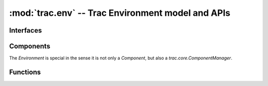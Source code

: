 :mod:`trac.env` -- Trac Environment model and APIs
==================================================

.. module :: trac.env

Interfaces
----------

.. autoclass :: trac.env.IEnvironmentSetupParticipant
   :members:

   See also :extensionpoints:`trac.env.IEnvironmentSetupParticipant`

.. autoclass :: trac.env.ISystemInfoProvider
   :members:

   See also :extensionpoints:`trac.env.ISystemInfoProvider`


Components
----------

The `Environment` is special in the sense it is not only a
`Component`, but also a `trac.core.ComponentManager`.

.. autoclass :: trac.env.Environment
   :members:
 
Functions
---------

.. autofunction :: trac.env.open_environment



